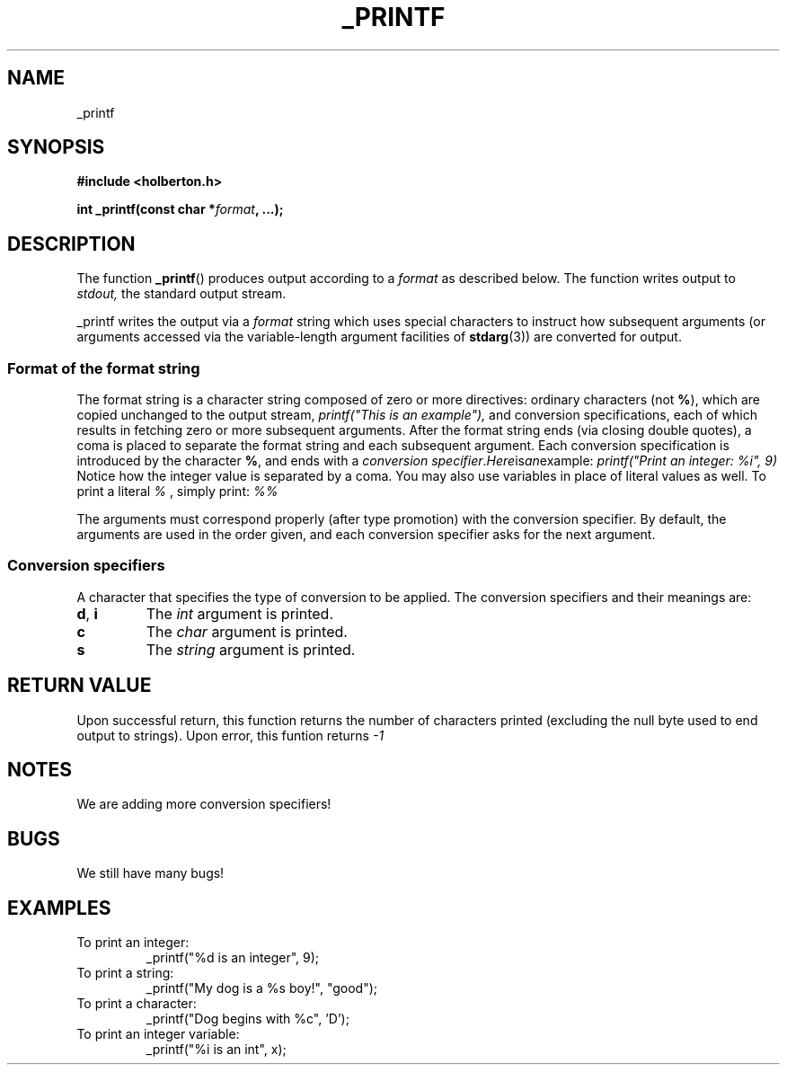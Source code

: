 .TH _PRINTF 3  2018-07-31 "Holberton" "Linux Programmer's Manual"
.SH NAME
_printf
.SH SYNOPSIS
.nf
.B #include <holberton.h>
.PP
.BI "int _printf(const char *" format ", ...);"
.RE
.ad
.PD
.SH DESCRIPTION
The function 
.BR _printf ()
produces output according to a
.I format
as described below.
The function writes output to
.IR stdout,
the standard output stream.
.PP
_printf writes the output via a
.I format
string which uses special characters to instruct how subsequent arguments (or arguments accessed via
the variable-length argument facilities of
.BR stdarg (3))
are converted for output.
.SS Format of the format string
The format string is a character string composed of zero or more directives: 
ordinary characters (not
.BR % ),
which are copied unchanged to the output stream,
.I printf("This is an example"),
and conversion specifications, each of which results in fetching zero or
more subsequent arguments. After the format string ends (via closing double quotes), 
a coma is placed to separate the format string and each subsequent argument.
Each conversion specification is introduced by
the character
.BR % ,
and ends with a
.IR "conversion specifier". Here is an example:
.I printf("Print an integer: %i", 9) 
Notice how the integer value is separated by a coma. You may also use variables in place of literal values as well.
To print a literal 
.I %
, simply print:
.I %%
.
.PP
The arguments must correspond properly (after type promotion) with the
conversion specifier.
By default, the arguments are used in the order
given, and each conversion specifier asks for the next
argument. 
.SS Conversion specifiers
A character that specifies the type of conversion to be applied.
The conversion specifiers and their meanings are:
.TP
.BR d ", " i
The
.I int
argument is printed.
.TP
.BR c
The
.I char
argument is printed.
.TP
.BR s
The
.I string
argument is printed.
.SH RETURN VALUE
Upon successful return, this function returns the number of characters
printed (excluding the null byte used to end output to strings). Upon error, this funtion returns
.I -1
. If the format string is NULL or a % is only followed by a null byte or space character, _printf returns an error.
.SH NOTES
We are adding more conversion specifiers!
.SH BUGS
We still have many bugs!
.SH EXAMPLES
.TP
To print an integer: 
_printf("%d is an integer", 9);
.TP
To print a string:
_printf("My dog is a %s boy!", "good");
.TP
To print a character:
_printf("Dog begins with %c", 'D');
.TP
To print an integer variable:
_printf("%i is an int", x);
